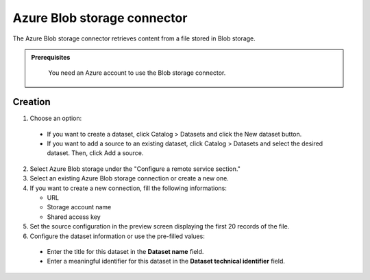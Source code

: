 Azure Blob storage connector
============================

The Azure Blob storage connector retrieves content from a file stored in Blob storage.

.. admonition:: Prerequisites
  :class: important

   You need an Azure account to use the Blob storage connector.

Creation
--------

1. Choose an option:

  - If you want to create a dataset, click Catalog > Datasets and click the New dataset button.
  - If you want to add a source to an existing dataset, click Catalog > Datasets and select the desired dataset. Then, click Add a source.


2. Select Azure Blob storage under the "Configure a remote service section."

3. Select an existing Azure Blob storage connection or create a new one.

4. If you want to create a new connection, fill the following informations:

   - URL
   - Storage account name
   - Shared access key

5. Set the source configuration in the preview screen displaying the first 20 records of the file.

6. Configure the dataset information or use the pre-filled values:

  - Enter the title for this dataset in the **Dataset name** field.
  - Enter a meaningful identifier for this dataset in the **Dataset technical identifier** field.